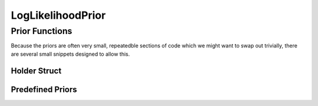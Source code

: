 .. likelihood-prior

###########################
LogLikelihoodPrior
###########################


.. doxygenclass:: LogLikelihoodPrior
	:private-members:


Prior Functions
******************

Because the priors are often very small, repeatedble sections of code which we might want to swap out trivially, there are several small snippets designed to allow this. 

Holder Struct
---------------------

.. doxygenstruct:: F_dF


Predefined Priors
-----------------------

.. doxygenfunction:: Normal

.. doxygenfunction:: StudentT

.. doxygenfunction:: TemporalBetaPrior
